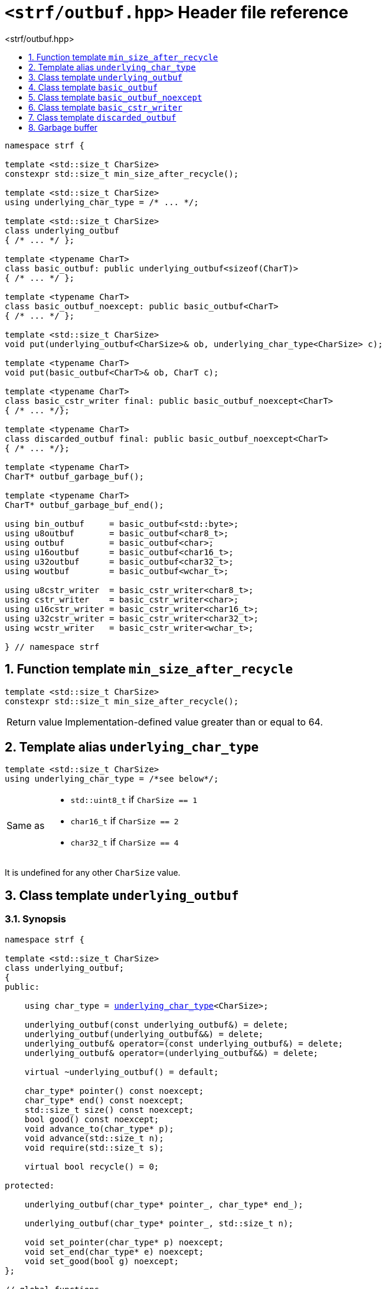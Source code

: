 ////
Distributed under the Boost Software License, Version 1.0.

See accompanying file LICENSE_1_0.txt or copy at
http://www.boost.org/LICENSE_1_0.txt
////

[[main]]
= `<strf/outbuf.hpp>` Header file reference
:source-highlighter: prettify
:sectnums:
:toc: left
:toc-title: <strf/outbuf.hpp>
:toclevels: 1
:icons: font

:min_size_after_recycle: <<min_size_after_recycle,min_size_after_recycle>>
:basic_outbuf: <<basic_outbuf,basic_outbuf>>
:underlying_outbuf: <<underlying_outbuf,underlying_outbuf>>
:underlying_char_type: <<underlying_char_type,underlying_char_type>>

:basic_cstr_writer: <<basic_cstr_writer, basic_cstr_writer>>
:basic_string_maker: <<basic_string_maker, basic_string_maker>>
:basic_string_appender: <<basic_string_appender, basic_string_appender>>
:basic_streambuf_writer: <<basic_streambuf_writer, basic_streambuf_writer>>
:narrow_cfile_writer: <<narrow_cfile_writer, narrow_cfile_writer>>
:wide_cfile_writer: <<wide_cfile_writer, wide_cfile_writer>>
:garbage_buf: <<garbage_buf, garbage_buf>>
:garbage_buf_end: <<garbage_buf, garbage_buf_end>>

////
`<strf/outbuf.hpp>` is a lighweight header can be used in freestanding evironments. All other headers of the strf library include it. It's not affected by the `STRF_SEPARATE_COMPILATION` macro.
////

[source,cpp,subs=normal]
----
namespace strf {

template <std::size_t CharSize>
constexpr std::size_t min_size_after_recycle();

template <std::size_t CharSize>
using underlying_char_type = /{asterisk} \... {asterisk}/;

template <std::size_t CharSize>
class underlying_outbuf
{ /{asterisk} \... {asterisk}/ };

template <typename CharT>
class basic_outbuf: public underlying_outbuf<sizeof(CharT)>
{ /{asterisk} \... {asterisk}/ };

template <typename CharT>
class basic_outbuf_noexcept: public basic_outbuf<CharT>
{ /{asterisk} \... {asterisk}/ };

template <std::size_t CharSize>
void put(underlying_outbuf<CharSize>& ob, underlying_char_type<CharSize> c);

template <typename CharT>
void put(basic_outbuf<CharT>& ob, CharT c);

template <typename CharT>
class basic_cstr_writer final: public basic_outbuf_noexcept<CharT>
{ /{asterisk} \... {asterisk}/};

template <typename CharT>
class discarded_outbuf final: public basic_outbuf_noexcept<CharT>
{ /{asterisk} \... {asterisk}/};

template <typename CharT>
CharT* outbuf_garbage_buf();

template <typename CharT>
CharT* outbuf_garbage_buf_end();

using bin_outbuf     = basic_outbuf<std::byte>;
using u8outbuf       = basic_outbuf<char8_t>;
using outbuf         = basic_outbuf<char>;
using u16outbuf      = basic_outbuf<char16_t>;
using u32outbuf      = basic_outbuf<char32_t>;
using woutbuf        = basic_outbuf<wchar_t>;

using u8cstr_writer  = basic_cstr_writer<char8_t>;
using cstr_writer    = basic_cstr_writer<char>;
using u16cstr_writer = basic_cstr_writer<char16_t>;
using u32cstr_writer = basic_cstr_writer<char32_t>;
using wcstr_writer   = basic_cstr_writer<wchar_t>;

} // namespace strf
----

== Function template `min_size_after_recycle` [[min_size_after_recycle]]
====
[source,cpp]
----
template <std::size_t CharSize>
constexpr std::size_t min_size_after_recycle();
----
[horizontal]
Return value:: Implementation-defined value greater than or equal to 64.
====

== Template alias `underlying_char_type` [[underlying_char_type]]

====
[source,cpp]
----
template <std::size_t CharSize>
using underlying_char_type = /*see below*/;
----
[horizontal]
Same as::
- `std::uint8_t` if `CharSize == 1`
- `char16_t` if `CharSize == 2`
- `char32_t` if `CharSize == 4`

It is undefined for any other `CharSize` value.
====

== Class template `underlying_outbuf` [[underlying_outbuf]]

=== Synopsis

[source,cpp,subs=normal]
----
namespace strf {

template <std::size_t CharSize>
class underlying_outbuf;
{
public:

    using char_type = {underlying_char_type}<CharSize>;

    underlying_outbuf(const underlying_outbuf&) = delete;
    underlying_outbuf(underlying_outbuf&&) = delete;
    underlying_outbuf& operator=(const underlying_outbuf&) = delete;
    underlying_outbuf& operator=(underlying_outbuf&&) = delete;

    virtual ~underlying_outbuf() = default;

    char_type{asterisk} pointer() const noexcept;
    char_type{asterisk} end() const noexcept;
    std::size_t size() const noexcept;
    bool good() const noexcept;
    void advance_to(char_type{asterisk} p);
    void advance(std::size_t n);
    void require(std::size_t s);

    virtual bool recycle() = 0;

protected:

    underlying_outbuf(char_type{asterisk} pointer_, char_type{asterisk} end_);

    underlying_outbuf(char_type{asterisk} pointer_, std::size_t n);

    void set_pointer(char_type{asterisk} p) noexcept;
    void set_end(char_type{asterisk} e) noexcept;
    void set_good(bool g) noexcept;
};

// global functions

template <std::size_t CharSize>
void put( underlying_outbuf<CharSize>& ob
        , {underlying_char_type}<CharSize> ch );

} // namespace strf
----

=== Member types

[[underlying_outbuf_char_type]]
====
[source,cpp,subs=normal]
----
using char_type = {underlying_char_type}<CharSize>;
----
====

=== Public member functions

[[underlying_outbuf_pointer]]
====
[source,cpp]
----
char_type* pointer() const noxcept;
----
[horizontal]
Return:: The memory position where the content shall be written.
====
[[underlying_outbuf_end]]
====
[source,cpp]
----
char_type* end() const noxcept;
----
[horizontal]
Return:: The end of memory position where the content shall be written.
         Dereferencing `end()` has undefined behaviour.
====
[[underlying_outbuf_size]]
====
[source,cpp]
----
std::size_t size() const noexcept;
----
[horizontal]
Return:: `end() - pointer()`
====
[[underlying_outbuf_recycle]]
====
[source,cpp]
----
virtual void recycle() = 0;
----
[horizontal]
Posconditions::
- `size() >= {min_size_after_recycle}<CharSize>()`
- The range [ `pointer()`, `end()` ) is valid accessible memory area
- If the return value of `good()` was `false` before this call to `recycle()`, then `good()` remains returning `false`.
====

// Effect::
// Depends on the derivate class, but if `good()` returns `true`,
// then supposedly consumes the content in the range [`p`, `pointer()`),
// where `p` is the value `pointer()` would have returned if called before
// any call to `advance` or `advance_to` in this object since the last
// time `recycle` was called in this object, or, in case `recycle`
// was not called in this object yet, since this object was constructed.


[[underlying_outbuf_require]]
====
[source,cpp]
----
void require(std::size_t s)
----
[horizontal]
Effect:: Calls `recycle()` if `size() < s`.
Precondition:: `s \<= {min_size_after_recycle}<CharSize>()`
Postcondition:: `size() >= s`
====
[[underlying_outbuf_advance_to]]
====
[source,cpp]
----
void advance_to(char_type* p)
----
[horizontal]
Effect:: Advance the buffer's pointer to `p`.
Precondition:: `pointer() \<= p && p \<= end()`
Postcondition:: `pointer() == p`
====
[[underlying_outbuf_advance_count]]
====
[source,cpp]
----
void advance(std::size_t n)
----
[horizontal]
Effect:: Same as `advance_to(pointer() + n)`
Precondition:: `n \<= size()`
====
[[underlying_outbuf_advance]]
====
[source,cpp]
----
void advance()
----
[horizontal]
Effect:: Same as `advance_to(1)`
Precondition:: `pointer() != end()`
====
[[underlying_outbuf_good]]
====
[source,cpp]
----
bool good() const;
----
[horizontal]
Return:: The state of this object. If the return value is `false`,
then it means that calling `advance` of `advance_to` has no
relevant side effect because the content written in the buffer
will not be read anymore.
Note:: The range [ `pointer()`, `end()` ) shall aways be a valid
accessible memory, even when `good()` returns `false`.
====

=== Protected Member functions

[[underlying_outbuf_ctor_range]]
====
[source,cpp]
----
underlying_outbuf(CharT* pointer_, CharT* end_)
----
[horizontal]
Preconditions::
- `pointer_ \<= end_`
- The range [ `pointer_`, `end_` ) must be an accessible memory area.
Posconditions::
- `pointer() == pointer_`
- `end() == end_`
- `good() == true`
====
[[underlying_outbuf_ctor_count]]
====
[source,cpp]
----
underlying_outbuf(CharT* pointer_, std::size_t n)
----
[horizontal]
Preconditions::
- The range [ `pointer_`, `pointer_ + n ` ) must be an accessible memory area.
Posconditions::
- `pointer() == pointer_`
- `end() == pointer_ + n`
- `good() == true`
====
[[underlying_outbuf_set_pointer]]
====
[source,cpp]
----
void set_pointer(CharT* p) noexcept
----
[horizontal]
Postconditions:: `pointer() == p`
====
[[underlying_outbuf_set_end]]
====
[source,cpp]
----
void set_end(CharT* e) noexcept
----
[horizontal]
Postconditions:: `end() == e`
====
[[underlying_outbuf_set_good]]
====
[source,cpp]
----
void set_good(bool g) noexcept
----
[horizontal]
Postconditions:: `good() == g`
====

=== Global functions

[[underlying_outbuf_put]]
====
[source,cpp,subs=normal]
----
template <std::size_t CharSize>
void put( underlying_outbuf<CharSize>& ob
        , {underlying_char_type}<CharSize> ch );
----
[horizontal]
Effect:: Same as:
+
[source,cpp]
----
if (ob.size() == 0) {
    ob.recycle();
}
*ob.pointer() = ch;
ob.advance();
----
====

[[basic_outbuf]]
== Class template `basic_outbuf`

[source,cpp,subs=normal]
----
namespace strf {

template <typename CharT>
class basic_outbuf: private {underlying_outbuf}<sizeof(CharT)>
{
public:
    using char_type = CharT;
    basic_outbuf(const basic_outbuf&) = delete;
    basic_outbuf(basic_outbuf&&) = delete;
    basic_outbuf& operator=(const basic_outbuf&) = delete;
    basic_outbuf& operator=(basic_outbuf&&) = delete;

    virtual ~basic_outbuf() = default;

    {underlying_outbuf}<sizeof(CharT)>& as_underlying() noexcept;
    const {underlying_outbuf}<sizeof(CharT)>& as_underlying() const noexcept;

    char_type{asterisk} pointer() const noexcept;
    char_type{asterisk} end() const noexcept;
    void advance_to(char_type{asterisk} p);

    using {underlying_outbuf}<sizeof(CharT)>::<<underlying_outbuf_size,size>>
    using {underlying_outbuf}<sizeof(CharT)>::<<underlying_outbuf_advance,advance>>
    using {underlying_outbuf}<sizeof(CharT)>::<<underlying_outbuf_good,good>>
    using {underlying_outbuf}<sizeof(CharT)>::<<underlying_outbuf_require,require>>
    using {underlying_outbuf}<sizeof(CharT)>::<<underlying_outbuf_recycle,recycle>>

protected:

    basic_outbuf(char_type{asterisk} pointer_, char_type{asterisk} end_);
    basic_outbuf(char_type{asterisk} pointer_, std::size_t n);

    void set_pointer(char_type{asterisk} p) noexcept;
    void set_end(char_type{asterisk} e) noexcept;

    using {underlying_outbuf}<sizeof(CharT)>::<<underlying_outbuf_set_good,set_good>>;
};

// global type aliases

using outbuf      = basic_outbuf<char>;
using u8outbuf    = basic_outbuf<char8_t>;
using u16outbuf   = basic_outbuf<char16_t>;
using u32outbuf   = basic_outbuf<char32_t>;
using woutbuf     = basic_outbuf<wchar_t>;
using bin_outbuf  = basic_outbuf<std::byte>;

// global functions

template <typename CharT>
void put(basic_outbuf<CharT>& ob, CharT ch);

} // namespace strf
----

=== Public member functions

[[basic_outbuf_as_underlying]]
====
[source,cpp,subs=normal]
----
underlying_outbuf<sizeof(CharT)>& as_underlying() noexcept;
const underlying_outbuf<sizeof(CharT)>& as_underlying() const noexcept;
----
[horizontal]
Return:: `*this`
====
[[basic_outbuf_pointer]]
====
[source,cpp]
----
char_type* pointer() const noexcept;
----
[horizontal]
Return:: `(CharT*) as_underlying().pointer();`
====
[[basic_outbuf_end]]
====
[source,cpp]
----
char_type* end() const noexcept;
----
[horizontal]
Return:: `(CharT*) as_underlying().end();`
====
[[basic_outbuf_advance_to]]
====
[source,cpp]
----
void advance_to(char_type* p);
----
[horizontal]
Effect:: Same as
+
[source,cpp,subs=normal]
----
as_underlying().advance_to(({underlying_char_type}<sizeof(CharT)>{asterisk})p)
----
Precondition:: `p \<= end()`
====

=== Public member functions inherited from private base `underlying_outbuf<sizeof(CharT)>`

[source,cpp,subs=normal]
----
    using {underlying_outbuf}<sizeof(CharT)>::<<underlying_outbuf_size,size>>
    using {underlying_outbuf}<sizeof(CharT)>::<<underlying_outbuf_advance,advance>>
    using {underlying_outbuf}<sizeof(CharT)>::<<underlying_outbuf_good,good>>
    using {underlying_outbuf}<sizeof(CharT)>::<<underlying_outbuf_require,require>>
    using {underlying_outbuf}<sizeof(CharT)>::<<underlying_outbuf_recycle,recycle>>
----

=== Protected member functions

[[basic_outbuf_ctor_range]]
====
[source,cpp]
----
basic_outbuf(char_type* pointer_, char_type* end_);
----
[horizontal]
Effect:: Initializes private base class `underlying_outbuf<sizeof(CharT)>`
with `pointer_` and `end_` casted as `{underlying_char_type}<sizeof(CharT)>{asterisk}`.
====
[[basic_outbuf_ctor_count]]
====
[source,cpp]
----
basic_outbuf(char_type* pointer_, std::size_t n);
----
[horizontal]
Effect:: Same as `basic_outbuf(pointer_, pointer_ + n)`
====
[[basic_outbuf_]]
====
[source,cpp]
----
void set_pointer(char_type* p) noexcept;
----
[horizontal]
Effect:: Same as
+
[source,cpp,subs=normal]
----
as_underlying().set_pointer(({underlying_char_type}<sizeof(CharT)>*)p)
----
====
[[basic_outbuf_]]
====
[source,cpp]
----
void set_end(char_type* e) noexcept;
----
[horizontal]
Effect:: Same as
+
[source,cpp,subs=normal]
----
as_underlying().set_end(({underlying_char_type}<sizeof(CharT)>*)e)
----
====
[[basic_outbuf_set_good]]
====
[source,cpp]
----
void set_good(bool g) noexcept;
----
[horizontal]
Effect:: Same as `as_underlying().set_good(g)`
====

=== Global functions

[[basic_outbuf_put]]
====
[source,cpp]
----
template <typename CharT>
void put(basic_outbuf<CharT>& ob, CharT ch);
----
[horizontal]
Effect:: Same as:
+
[source,cpp]
----
if (ob.size() == 0) {
    ob.recycle();
}
*ob.pointer() = ch;
ob.advance();
----
====

[[basic_outbuf_noexcept]]
== Class template `basic_outbuf_noexcept`

[source,cpp]
----
namespace strf {

template <typename CharT>
class basic_outbuf_noexcept: public basic_outbuf<CharT>
{
public:

    virtual void recycle() noexcept = 0;

protected:

    using basic_outbuf<CharT>::basic_outbuf;
};

// type aliases

using outbuf_noexcept      = basic_outbuf_noexcept<char>;
using u8outbuf_noexcept    = basic_outbuf_noexcept<char8_t>;
using u16outbuf_noexcept   = basic_outbuf_noexcept<char16_t>;
using u32outbuf_noexcept   = basic_outbuf_noexcept<char32_t>;
using woutbuf_noexcept     = basic_outbuf_noexcept<wchar_t>;
using bin_outbuf_noexcept  = basic_outbuf_noexcept<std::byte>;

} // namespace strf
----

[[basic_cstr_writer]]
== Class template `basic_cstr_writer`

[source,cpp]
----
namespace strf {

template <typename CharT>
class basic_cstr_writer final: public basic_outbuf_noexcept<CharT>
{
public:

    basic_cstr_writer(CharT* dest, CharT* dest_end) noexcept;
    basic_cstr_writer(CharT* dest, std::size_t len) noexcept;
    template <std::size_t N>
    basic_cstr_writer(CharT (&dest)[N]) noexcept;

    void recycle() noexcept override;
    struct result
    {
        CharT* ptr;
        bool truncated;
    };
    result finish() noexcept;
};

} // namespace strf
----

=== Public member function

====
[source,cpp]
----
basic_cstr_writer(CharT* dest, CharT* dest_end) noexcept;
----
[horizontal]
Precondition:: `dest < dest_end`
Postconditions::
- `good() == true`
- `pointer() == dest`
- `end() == dest_end - 1`
====
====
[source,cpp]
----
basic_cstr_writer(CharT* dest, std::size_t dest_size) noexcept;
----
[horizontal]
Precondition:: `dest_size != 0`
Postconditions::
- `good() == true`
- `pointer() == dest`
- `end() == dest + dest_size - 1`
====
====
[source,cpp]
----
template <std::size_t N>
basic_cstr_writer(CharT (&dest)[N]) noexcept;
----
[horizontal]
Postconditions::
- `good() == true`
- `pointer() == dest`
- `end() == dest + N - 1`
====
====
[source,cpp]
----
void recycle() noexcept;
----
[horizontal]
Postconditions::
- `good() == false`
- `pointer() == {garbage_buf}<CharT>()`
- `end() == {garbage_buf_end}<CharT>()`
====
====
[source,cpp]
----
result finish() noexcept;
----
[horizontal]
Effects::
- Assign to `'\0'` the position after the last written character in memory area used to initialize this object and set this object into "bad" state.
Return value::
- `result::truncated` is `true` if `recycle` or `finish` has ever been called in this object.
- `result::ptr` points to the termination character `'\0'`.
Postconditions::
- `good() == false`
- `pointer() == {garbage_buf}<CharT>()`
- `end() == {garbage_buf_end}<CharT>()`
====

[[discarded_outbuf]]
== Class template `discarded_outbuf`

`discarded_outbuf` it's the library's analogous to `/dev/null`.
A `discarded_outbuf` object ignores anything written to it.

[source,cpp]
----
namespace strf {

template <typename CharT>
class discarded_outbuf final: public basic_outbuf_noexcept<CharT>
{
public:
    discarded_outbuf() noexcept;
    void recycle() noexcept override;
};

} // namespace strf
----
====
[source,cpp]
----
discarded_outbuf() noexcept;
----
[horizontal]
Postconditions::
- `good() == false`
- `pointer() == {garbage_buf}<CharT>()`
- `end() == {garbage_buf_end}<CharT>()`
====
====
[source,cpp]
----
void recycle() noexcept;
----
[horizontal]
Postconditions::
- `good() == false`
- `pointer() == {garbage_buf}<CharT>()`
- `end() == {garbage_buf_end}<CharT>()`
====

[[garbage_buf]]
== Garbage buffer
These function templates return the begin and the end of a memory area that is never supposed to be read. It can be used when implementing a class that derives from `basic_outbuf` to set the buffer when the state is "bad".

[source,cpp]
----
template <typename CharT>
CharT* garbage_buf() noexcept;
----

[source,cpp]
----
template <typename CharT>
CharT* garbage_buf_end() noexcept;
----


